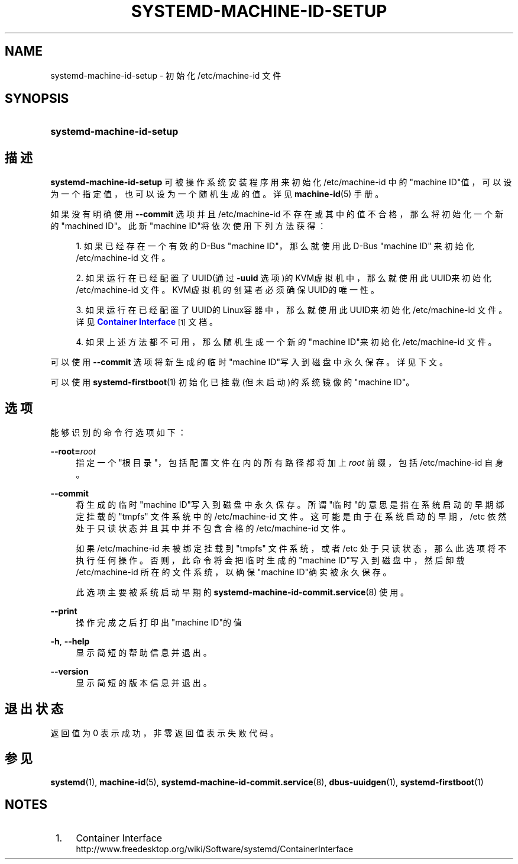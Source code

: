 '\" t
.TH "SYSTEMD\-MACHINE\-ID\-SETUP" "1" "" "systemd 231" "systemd-machine-id-setup"
.\" -----------------------------------------------------------------
.\" * Define some portability stuff
.\" -----------------------------------------------------------------
.\" ~~~~~~~~~~~~~~~~~~~~~~~~~~~~~~~~~~~~~~~~~~~~~~~~~~~~~~~~~~~~~~~~~
.\" http://bugs.debian.org/507673
.\" http://lists.gnu.org/archive/html/groff/2009-02/msg00013.html
.\" ~~~~~~~~~~~~~~~~~~~~~~~~~~~~~~~~~~~~~~~~~~~~~~~~~~~~~~~~~~~~~~~~~
.ie \n(.g .ds Aq \(aq
.el       .ds Aq '
.\" -----------------------------------------------------------------
.\" * set default formatting
.\" -----------------------------------------------------------------
.\" disable hyphenation
.nh
.\" disable justification (adjust text to left margin only)
.ad l
.\" -----------------------------------------------------------------
.\" * MAIN CONTENT STARTS HERE *
.\" -----------------------------------------------------------------
.SH "NAME"
systemd-machine-id-setup \- 初始化 /etc/machine\-id 文件
.SH "SYNOPSIS"
.HP \w'\fBsystemd\-machine\-id\-setup\fR\ 'u
\fBsystemd\-machine\-id\-setup\fR
.SH "描述"
.PP
\fBsystemd\-machine\-id\-setup\fR
可被操作系统安装程序用来初始化
/etc/machine\-id
中的"machine ID"值， 可以设为一个指定值，也可以设为一个随机生成的值。详见
\fBmachine-id\fR(5)
手册。
.PP
如果没有明确使用
\fB\-\-commit\fR
选项并且
/etc/machine\-id
不存在或其中的值不合格， 那么将初始化一个新的"machined ID"。 此新"machine ID"将依次使用下列方法获得：
.sp
.RS 4
.ie n \{\
\h'-04' 1.\h'+01'\c
.\}
.el \{\
.sp -1
.IP "  1." 4.2
.\}
如果已经存在一个有效的 D\-Bus "machine ID"， 那么就使用此 D\-Bus "machine ID" 来初始化
/etc/machine\-id
文件。
.RE
.sp
.RS 4
.ie n \{\
\h'-04' 2.\h'+01'\c
.\}
.el \{\
.sp -1
.IP "  2." 4.2
.\}
如果运行在已经配置了UUID(通过
\fB\-uuid\fR
选项)的KVM虚拟机中， 那么就使用此UUID来初始化 /etc/machine\-id 文件。 KVM虚拟机的创建者 必须确保UUID的唯一性。
.RE
.sp
.RS 4
.ie n \{\
\h'-04' 3.\h'+01'\c
.\}
.el \{\
.sp -1
.IP "  3." 4.2
.\}
如果运行在已经配置了UUID的Linux容器中， 那么就使用此UUID来初始化 /etc/machine\-id 文件。 详见
\m[blue]\fBContainer Interface\fR\m[]\&\s-2\u[1]\d\s+2
文档。
.RE
.sp
.RS 4
.ie n \{\
\h'-04' 4.\h'+01'\c
.\}
.el \{\
.sp -1
.IP "  4." 4.2
.\}
如果上述方法都不可用， 那么随机生成一个新的"machine ID"来初始化 /etc/machine\-id 文件。
.RE
.PP
可以使用
\fB\-\-commit\fR
选项将新生成的临时"machine ID"写入到磁盘中永久保存。 详见下文。
.PP
可以使用
\fBsystemd-firstboot\fR(1)
初始化已挂载(但未启动)的系统镜像的"machine ID"。
.SH "选项"
.PP
能够识别的命令行选项如下：
.PP
\fB\-\-root=\fR\fB\fIroot\fR\fR
.RS 4
指定一个"根目录"， 包括配置文件在内的所有路径都将加上
\fIroot\fR
前缀，包括
/etc/machine\-id
自身。
.RE
.PP
\fB\-\-commit\fR
.RS 4
将生成的临时"machine ID"写入到磁盘中永久保存。 所谓"临时"的意思是指在 系统启动的早期绑定挂载的
"tmpfs"
文件系统中的
/etc/machine\-id
文件。 这可能是由于在系统启动的早期，
/etc
依然处于只读状态 并且其中并不包含合格的 /etc/machine\-id 文件。
.sp
如果
/etc/machine\-id
未被绑定挂载到
"tmpfs"
文件系统， 或者
/etc
处于只读状态， 那么此选项将不执行任何操作。 否则，此命令将会把临时生成的"machine ID"写入到磁盘中， 然后卸载
/etc/machine\-id
所在的文件系统， 以确保"machine ID"确实被永久保存。
.sp
此选项主要被系统启动早期的
\fBsystemd-machine-id-commit.service\fR(8)
使用。
.RE
.PP
\fB\-\-print\fR
.RS 4
操作完成之后打印出"machine ID"的值
.RE
.PP
\fB\-h\fR, \fB\-\-help\fR
.RS 4
显示简短的帮助信息并退出。
.RE
.PP
\fB\-\-version\fR
.RS 4
显示简短的版本信息并退出。
.RE
.SH "退出状态"
.PP
返回值为 0 表示成功， 非零返回值表示失败代码。
.SH "参见"
.PP
\fBsystemd\fR(1),
\fBmachine-id\fR(5),
\fBsystemd-machine-id-commit.service\fR(8),
\fBdbus-uuidgen\fR(1),
\fBsystemd-firstboot\fR(1)
.SH "NOTES"
.IP " 1." 4
Container Interface
.RS 4
\%http://www.freedesktop.org/wiki/Software/systemd/ContainerInterface
.RE
.\" manpages-zh translator: 金步国
.\" manpages-zh comment: 金步国作品集：http://www.jinbuguo.com
